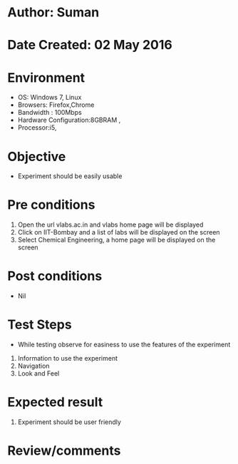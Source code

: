 * Author: Suman
* Date Created: 02 May 2016
* Environment
  - OS: Windows 7, Linux
  - Browsers: Firefox,Chrome
  - Bandwidth : 100Mbps
  - Hardware Configuration:8GBRAM , 
  - Processor:i5,

* Objective
  - Experiment should be easily usable

* Pre conditions
  1. Open the url vlabs.ac.in and vlabs home page will be displayed 
  2. Click on IIT-Bombay and a list of labs will be displayed on the screen 
  3. Select Chemical Engineering, a home page will be displayed on the screen

* Post conditions
  - Nil
* Test Steps
  - While testing observe for easiness to use the features of the experiment
  1. Information to use the experiment
  2. Navigation
  3. Look and Feel

* Expected result
  1. Experiment should be user friendly

* Review/comments


